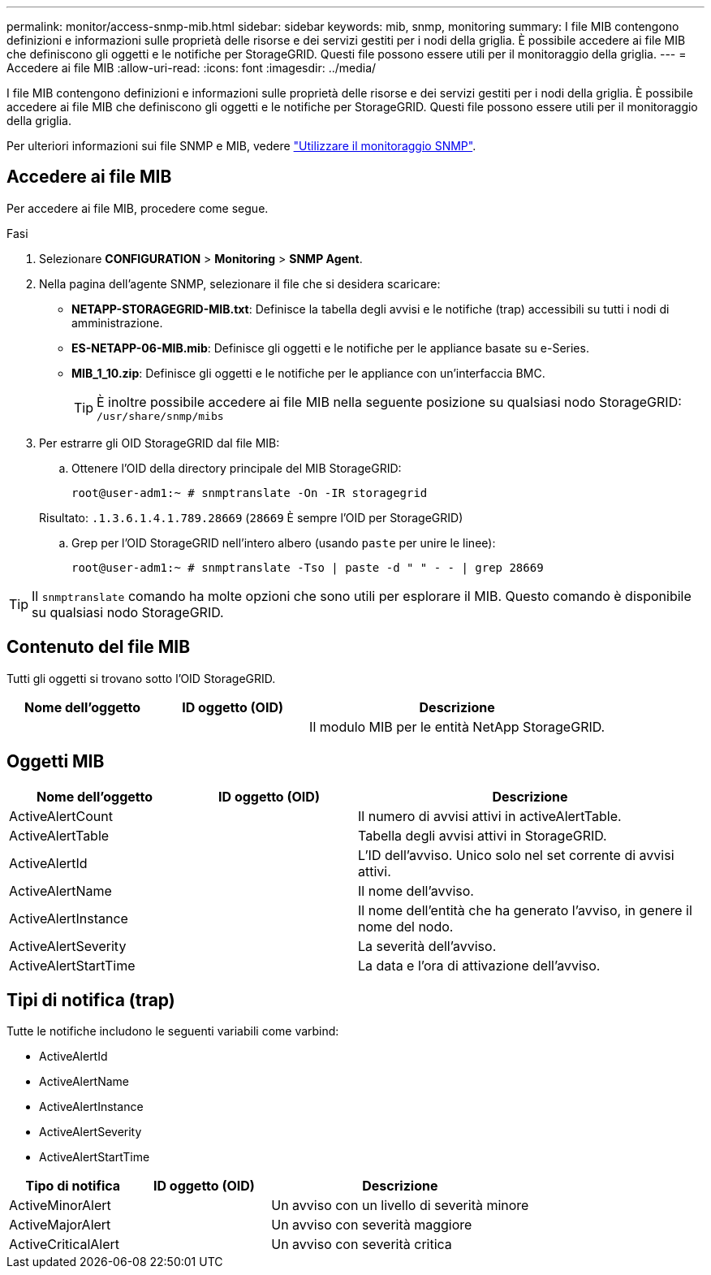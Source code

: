 ---
permalink: monitor/access-snmp-mib.html 
sidebar: sidebar 
keywords: mib, snmp, monitoring 
summary: I file MIB contengono definizioni e informazioni sulle proprietà delle risorse e dei servizi gestiti per i nodi della griglia. È possibile accedere ai file MIB che definiscono gli oggetti e le notifiche per StorageGRID. Questi file possono essere utili per il monitoraggio della griglia. 
---
= Accedere ai file MIB
:allow-uri-read: 
:icons: font
:imagesdir: ../media/


[role="lead"]
I file MIB contengono definizioni e informazioni sulle proprietà delle risorse e dei servizi gestiti per i nodi della griglia. È possibile accedere ai file MIB che definiscono gli oggetti e le notifiche per StorageGRID. Questi file possono essere utili per il monitoraggio della griglia.

Per ulteriori informazioni sui file SNMP e MIB, vedere link:using-snmp-monitoring.html["Utilizzare il monitoraggio SNMP"].



== Accedere ai file MIB

Per accedere ai file MIB, procedere come segue.

.Fasi
. Selezionare *CONFIGURATION* > *Monitoring* > *SNMP Agent*.
. Nella pagina dell'agente SNMP, selezionare il file che si desidera scaricare:
+
** *NETAPP-STORAGEGRID-MIB.txt*: Definisce la tabella degli avvisi e le notifiche (trap) accessibili su tutti i nodi di amministrazione.
** *ES-NETAPP-06-MIB.mib*: Definisce gli oggetti e le notifiche per le appliance basate su e-Series.
** *MIB_1_10.zip*: Definisce gli oggetti e le notifiche per le appliance con un'interfaccia BMC.
+
[]
====

TIP: È inoltre possibile accedere ai file MIB nella seguente posizione su qualsiasi nodo StorageGRID: `/usr/share/snmp/mibs`

====


. Per estrarre gli OID StorageGRID dal file MIB:
+
.. Ottenere l'OID della directory principale del MIB StorageGRID:
+
`root@user-adm1:~ # snmptranslate -On -IR storagegrid`

+
Risultato: `.1.3.6.1.4.1.789.28669` (`28669` È sempre l'OID per StorageGRID)

.. Grep per l'OID StorageGRID nell'intero albero (usando `paste` per unire le linee):
+
`root@user-adm1:~ # snmptranslate -Tso | paste -d " " - - | grep 28669`






TIP: Il `snmptranslate` comando ha molte opzioni che sono utili per esplorare il MIB. Questo comando è disponibile su qualsiasi nodo StorageGRID.



== Contenuto del file MIB

Tutti gli oggetti si trovano sotto l'OID StorageGRID.

[cols="1a,1a,2a"]
|===
| Nome dell'oggetto | ID oggetto (OID) | Descrizione 


| .iso.org.dod.internet. + private.enterprise. + netapp.storagegrid | .1.3.6.1.4.1.789.28669  a| 
Il modulo MIB per le entità NetApp StorageGRID.

|===


== Oggetti MIB

[cols="1a,1a,2a"]
|===
| Nome dell'oggetto | ID oggetto (OID) | Descrizione 


| ActiveAlertCount | .1.3.6.1.4.1. + 789.28669.1.3  a| 
Il numero di avvisi attivi in activeAlertTable.



| ActiveAlertTable | .1.3.6.1.4.1. + 789.28669.1.4  a| 
Tabella degli avvisi attivi in StorageGRID.



| ActiveAlertId | .1.3.6.1.4.1. + 789.28669.1.4.1.1  a| 
L'ID dell'avviso. Unico solo nel set corrente di avvisi attivi.



| ActiveAlertName | .1.3.6.1.4.1. + 789.28669.1.4.1.2  a| 
Il nome dell'avviso.



| ActiveAlertInstance | .1.3.6.1.4.1. + 789.28669.1.4.1.3  a| 
Il nome dell'entità che ha generato l'avviso, in genere il nome del nodo.



| ActiveAlertSeverity | .1.3.6.1.4.1. + 789.28669.1.4.1.4  a| 
La severità dell'avviso.



| ActiveAlertStartTime | .1.3.6.1.4.1. + 789.28669.1.4.1.5  a| 
La data e l'ora di attivazione dell'avviso.

|===


== Tipi di notifica (trap)

Tutte le notifiche includono le seguenti variabili come varbind:

* ActiveAlertId
* ActiveAlertName
* ActiveAlertInstance
* ActiveAlertSeverity
* ActiveAlertStartTime


[cols="1a,1a,2a"]
|===
| Tipo di notifica | ID oggetto (OID) | Descrizione 


| ActiveMinorAlert | .1.3.6.1.4.1. + 789.28669.0.6  a| 
Un avviso con un livello di severità minore



| ActiveMajorAlert | .1.3.6.1.4.1. + 789.28669.0.7  a| 
Un avviso con severità maggiore



| ActiveCriticalAlert | .1.3.6.1.4.1. + 789.28669.0.8  a| 
Un avviso con severità critica

|===
